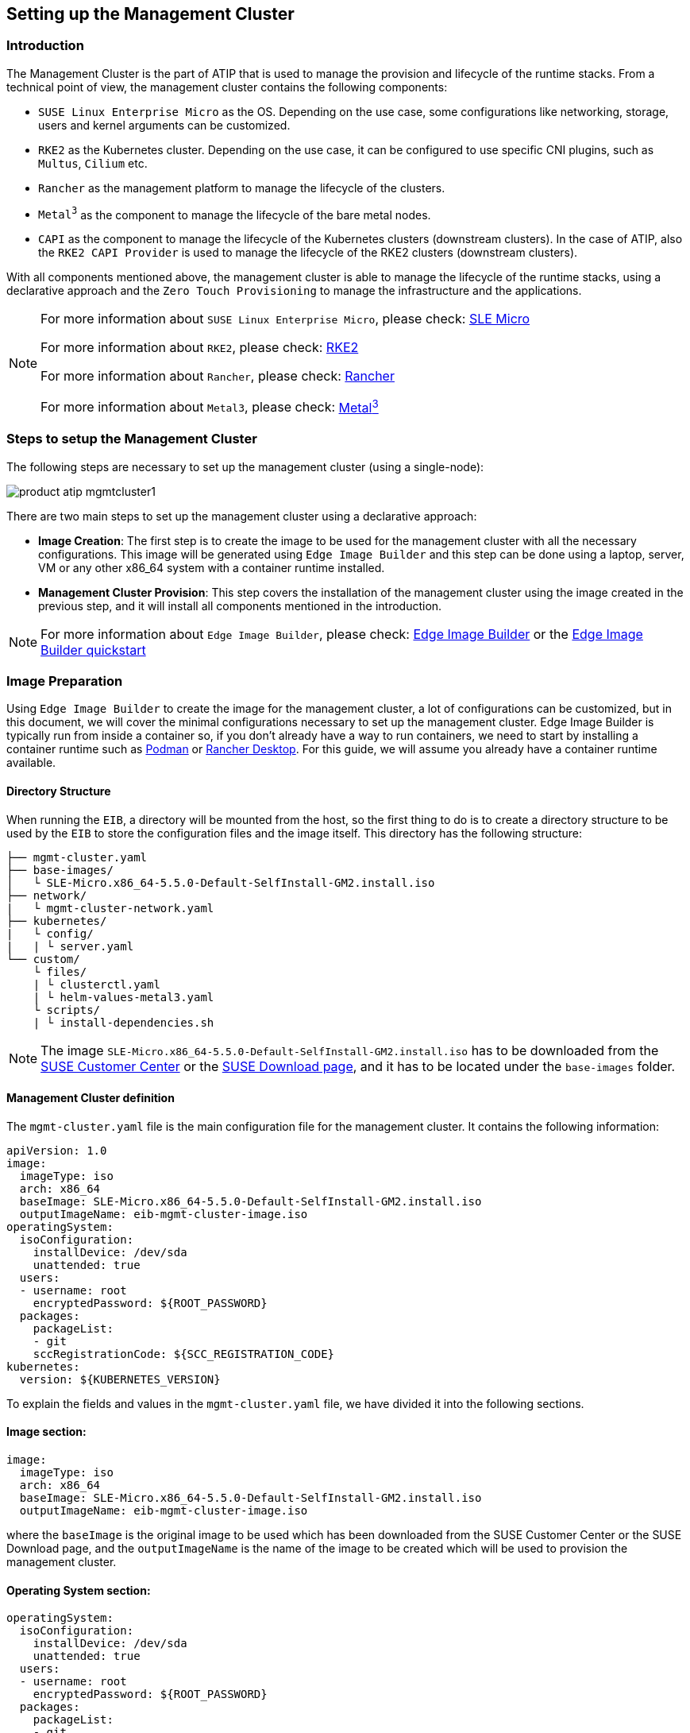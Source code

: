 [#atip-management-cluster]
== Setting up the Management Cluster
:experimental:

ifdef::env-github[]
:imagesdir: ../images/
:tip-caption: :bulb:
:note-caption: :information_source:
:important-caption: :heavy_exclamation_mark:
:caution-caption: :fire:
:warning-caption: :warning:
endif::[]

=== Introduction
The Management Cluster is the part of ATIP that is used to manage the provision and lifecycle of the runtime stacks.
From a technical point of view, the management cluster contains the following components:

* `SUSE Linux Enterprise Micro` as the OS. Depending on the use case, some configurations like networking, storage, users and kernel arguments can be customized.
* `RKE2` as the Kubernetes cluster. Depending on the use case, it can be configured to use specific CNI plugins, such as `Multus`, `Cilium` etc.
* `Rancher` as the management platform to manage the lifecycle of the clusters.
* `Metal^3^` as the component to manage the lifecycle of the bare metal nodes.
* `CAPI` as the component to manage the lifecycle of the Kubernetes clusters (downstream clusters). In the case of ATIP, also the `RKE2 CAPI Provider` is used to manage the lifecycle of the RKE2 clusters (downstream clusters).

With all components mentioned above, the management cluster is able to manage the lifecycle of the runtime stacks, using a declarative approach and the `Zero Touch Provisioning` to manage the infrastructure and the applications.

[NOTE]
====
For more information about `SUSE Linux Enterprise Micro`, please check: <<components-slmicro,SLE Micro>>

For more information about `RKE2`, please check: <<components-rke2,RKE2>>

For more information about `Rancher`, please check: <<components-rancher,Rancher>>

For more information about `Metal3`, please check: <<components-metal3,Metal^3^>>
====

=== Steps to setup the Management Cluster

The following steps are necessary to set up the management cluster (using a single-node):

image::product-atip-mgmtcluster1.png[]

There are two main steps to set up the management cluster using a declarative approach:

* **Image Creation**: The first step is to create the image to be used for the management cluster with all the necessary configurations. This image will be generated using `Edge Image Builder` and this step can be done using a laptop, server, VM or any other x86_64 system with a container runtime installed.
* **Management Cluster Provision**: This step covers the installation of the management cluster using the image created in the previous step, and it will install all components mentioned in the introduction.

[NOTE]
====
For more information about `Edge Image Builder`, please check: <<components-eib,Edge Image Builder>> or the <<quickstart-eib,Edge Image Builder quickstart>>
====

=== Image Preparation

Using `Edge Image Builder` to create the image for the management cluster, a lot of configurations can be customized, but in this document, we will cover the minimal configurations necessary to set up the management cluster.
Edge Image Builder is typically run from inside a container so, if you don't already have a way to run containers, we need to start by installing a container runtime such as https://podman.io[Podman] or https://rancherdesktop.io[Rancher Desktop]. For this guide, we will assume you already have a container runtime available.

==== Directory Structure

When running the `EIB`, a directory will be mounted from the host, so the first thing to do is to create a directory structure to be used by the `EIB` to store the configuration files and the image itself.
This directory has the following structure:

[,console]
----
├── mgmt-cluster.yaml
├── base-images/
│   └ SLE-Micro.x86_64-5.5.0-Default-SelfInstall-GM2.install.iso
├── network/
|   └ mgmt-cluster-network.yaml
├── kubernetes/
|   └ config/
|   | └ server.yaml
└── custom/
    └ files/
    | └ clusterctl.yaml
    | └ helm-values-metal3.yaml
    └ scripts/
    | └ install-dependencies.sh
----

[NOTE]
====
The image `SLE-Micro.x86_64-5.5.0-Default-SelfInstall-GM2.install.iso` has to be downloaded from the https://scc.suse.com/[SUSE Customer Center] or the https://www.suse.com/download/sle-micro/[SUSE Download page], and it has to be located under the `base-images` folder.
====

==== Management Cluster definition

The `mgmt-cluster.yaml` file is the main configuration file for the management cluster. It contains the following information:

[,yaml]
----
apiVersion: 1.0
image:
  imageType: iso
  arch: x86_64
  baseImage: SLE-Micro.x86_64-5.5.0-Default-SelfInstall-GM2.install.iso
  outputImageName: eib-mgmt-cluster-image.iso
operatingSystem:
  isoConfiguration:
    installDevice: /dev/sda
    unattended: true
  users:
  - username: root
    encryptedPassword: ${ROOT_PASSWORD}
  packages:
    packageList:
    - git
    sccRegistrationCode: ${SCC_REGISTRATION_CODE}
kubernetes:
  version: ${KUBERNETES_VERSION}
----

To explain the fields and values in the `mgmt-cluster.yaml` file, we have divided it into the following sections.

==== Image section:

[,yaml]
----
image:
  imageType: iso
  arch: x86_64
  baseImage: SLE-Micro.x86_64-5.5.0-Default-SelfInstall-GM2.install.iso
  outputImageName: eib-mgmt-cluster-image.iso
----

where the `baseImage` is the original image to be used which has been downloaded from the SUSE Customer Center or the SUSE Download page, and the `outputImageName` is the name of the image to be created which will be used to provision the management cluster.

==== Operating System section:

[,yaml]
----
operatingSystem:
  isoConfiguration:
    installDevice: /dev/sda
    unattended: true
  users:
  - username: root
    encryptedPassword: ${ROOT_PASSWORD}
  packages:
    packageList:
    - git
  sccRegistrationCode: ${SCC_REGISTRATION_CODE}
----

where the `installDevice` is the device to be used to install the operating system, the `unattended` is a flag to indicate if the installation will be unattended, the `username` and `encryptedPassword` are the credentials to be used to access the system, the `packageList` is the list of packages to be installed and the `sccRegistrationCode` is the registration code to be used to register the system that can be obtained from the SUSE Customer Center.

The encrypted password can be generated using the `openssl` command as follows:

[,shell]
----
openssl passwd -6 MyPassword!123
----

This will output something similar to:

[,console]
----
$6$UrXB1sAGs46DOiSq$HSwi9GFJLCorm0J53nF2Sq8YEoyINhHcObHzX2R8h13mswUIsMwzx4eUzn/rRx0QPV4JIb0eWCoNrxGiKH4R31
----

==== Kubernetes section:

[,yaml]
----
kubernetes:
  version: ${KUBERNETES_VERSION}
----

where `version` is the version of Kubernetes to be installed. In our case, we are using a RKE2 cluster, so the version has to be minor than 1.28 to be compatible with `Rancher` (e.g `v1.27.10+rke2r1`).
[#mgmt-cluster-helm-values]
==== Custom files section:

The `custom/files` folder contains the following files:

* `helm-values-metal3.yaml`: contains the configuration params about the `Metal^3^` Helm chart to be used.
* `clusterctl.yaml`: contains the configuration params about the `CAPI` Helm chart to be used.

The following variables have to be replaced:

`$\{MGMT_CLUSTER_IP\}`: The IP address of the management cluster.

[#metal3-media-server]
[NOTE]
====
The Media Server is an optional feature included in metal3. In case you want to use your own media server (file server), you can disable the `enable_metal3_media_server` on the following manifest.
In case you want to use the metal3 media server you also specify the following variable:
`$\{MEDIA_VOLUME_PATH\}`: The path to the media volume to be used by the `Metal^3^` component (e.g. `/home/metal3/bmh-image-cache`)
====

[,yaml]
----
global:
  ironicIP: ${MGMT_CLUSTER_IP}
  enable_vmedia_tls: false
  enable_metal3_media_server: true

metal3-media:
  service:
    type: NodePort
    port: 6280

metal3-ironic:
  global:
    predictableNicNames: "true"
  service:
    type: NodePort

metal3-media:
  mediaVolume:
    hostPath: ${MEDIA_VOLUME_PATH}
----

The `clusterctl.yaml` file:

[,yaml]
----
images:
  all:
    repository: registry.opensuse.org/isv/suse/edge/clusterapi/containerfile/suse
----

==== Custom Scripts section:

The `custom/scripts` folder contains the following files:

* `install-dependencies.sh` script contains the commands to install the necessary dependencies to be installed in the management cluster, like `Rancher`, `Metal^3^`, `Cert-Manager`, etc...:

The following steps are executed by the `install-dependencies.sh` script:

- Create the folder to server enable the media server for the `Metal^3^` component.
- Copy the `helm-values-metal3.yaml` file to the `Metal^3^` folder.
- Create the installer script to install the necessary tools, like clusterctl, helm for the management cluster.
- Wait for the cluster to be available.
- Install the `Cert-Manager` component.
- Install the `Local-Path-Provisioner` component (for a single-node cluster).
- Install the `Rancher Prime` component.
- Install the `Metal^3^` component.
- Install the `CAPI` component.
- Create the systemd service to run the installer script during the first boot.

The `install-dependencies.sh` script is as follows:

[,shell]
----
#!/bin/bash

mount /usr/local || true
mount /home || true

## create folder to server httpd media server
mkdir -p /home/metal3/bmh-image-cache

## copy the metal3 yaml file to metal3 folder
cp ./helm-values-metal3.yaml ./clusterctl.yaml ./disable-embedded-capi.yaml /home/metal3/

## KUBECTL command var
export KUBECTL=/var/lib/rancher/rke2/bin/kubectl

# Create the installer script
cat <<- EOF > /usr/local/bin/mgmt-cluster-installer.sh
#!/bin/bash
set -euo pipefail

## install clusterctl and helm
curl -Lk https://github.com/kubernetes-sigs/cluster-api/releases/download/v1.6.0/clusterctl-linux-amd64 -o /usr/local/bin/clusterctl
chmod +x /usr/local/bin/clusterctl
curl https://raw.githubusercontent.com/helm/helm/main/scripts/get-helm-3 | bash

## Wait for RKE2 cluster to be available
until [ -f /etc/rancher/rke2/rke2.yaml ]; do sleep 2; done
# export the kubeconfig using the right kubeconfig path depending on the cluster (k3s or rke2)
export KUBECONFIG=/etc/rancher/rke2/rke2.yaml
# Wait for the node to be available, meaning the K8s API is available
while ! ${KUBECTL} wait --for condition=ready node $(hostname | tr '[:upper:]' '[:lower:]') ; do sleep 2 ; done

## Add Helm repos
helm repo add rancher-prime https://charts.rancher.com/server-charts/prime
helm repo add jetstack https://charts.jetstack.io
helm repo update

while ! ${KUBECTL} rollout status daemonset -n kube-system rke2-ingress-nginx-controller ; do sleep 2 ; done

## install cert-manager
helm install cert-manager jetstack/cert-manager \
	--namespace cert-manager \
        --create-namespace \
        --set installCRDs=true \
	--version v1.11.1

## Local path provisioner
${KUBECTL} apply -f https://raw.githubusercontent.com/rancher/local-path-provisioner/v0.0.26/deploy/local-path-storage.yaml
until [ \$(${KUBECTL} get sc -o name | wc -l) -ge 1 ]; do sleep 10; done
${KUBECTL} patch storageclass local-path -p '{"metadata": {"annotations":{"storageclass.kubernetes.io/is-default-class":"true"}}}'

## Example in case you want to configure the httpd cache server for images
## podman run -dit --name bmh-image-cache -p 8080:80 -v /home/metal3/bmh-image-cache:/usr/local/apache2/htdocs/ docker.io/library/httpd:2.4

## install rancher
helm install rancher rancher-prime/rancher \
	--namespace cattle-system \
	--create-namespace \
	--set hostname=rancher-$(hostname -I | awk '{print $1}').sslip.io \
	--set bootstrapPassword=admin \
	--set replicas=1 \
        --set global.cattle.psp.enabled=false
while ! ${KUBECTL} wait --for condition=ready -n cattle-system \$(${KUBECTL} get pods -n cattle-system -l app=rancher -o name) --timeout=10s; do sleep 2 ; done

## install metal3 with helm
helm repo add suse-edge https://suse-edge.github.io/charts
helm install   metal3 suse-edge/metal3   --namespace metal3-system   --create-namespace -f /home/metal3/helm-values-metal3.yaml


## install capi
if [ \$(${KUBECTL} get pods -n cattle-system -l app=rancher -o name | wc -l) -ge 1 ]; then
	${KUBECTL} apply -f /home/metal3/disable-embedded-capi.yaml
	${KUBECTL} delete mutatingwebhookconfiguration.admissionregistration.k8s.io mutating-webhook-configuration
	${KUBECTL} delete validatingwebhookconfigurations.admissionregistration.k8s.io validating-webhook-configuration
	${KUBECTL} wait --for=delete namespace/cattle-provisioning-capi-system --timeout=300s
fi
clusterctl init --core "cluster-api:v1.6.2" --infrastructure "metal3:v1.6.0" --bootstrap "rke2:v0.2.6" --control-plane "rke2:v0.2.6" --config /home/metal3/clusterctl.yaml

rm -f /etc/systemd/system/mgmt-cluster-installer.service
EOF

chmod a+x /usr/local/bin/mgmt-cluster-installer.sh

cat <<- EOF > /etc/systemd/system/mgmt-cluster-installer.service
[Unit]
Description=Deploy mgmt cluster tools on K3S/RKE2
Wants=network-online.target
After=network.target network-online.target rke2-server.target
ConditionPathExists=/usr/local/bin/mgmt-cluster-installer.sh

[Service]
User=root
Type=forking
TimeoutStartSec=900
ExecStart=/usr/local/bin/mgmt-cluster-installer.sh
RemainAfterExit=yes
KillMode=process
# Disable & delete everything
ExecStartPost=rm -f /usr/local/bin/mgmt-cluster-installer.sh
ExecStartPost=/bin/sh -c "systemctl disable mgmt-cluster-installer.service"
ExecStartPost=rm -f /etc/systemd/system/mgmt-cluster-installer.service

[Install]
WantedBy=multi-user.target
EOF

systemctl enable mgmt-cluster-installer.service

umount /usr/local || true
umount /home || true
----

==== Kubernetes definition (optional)

By default, the `CNI` plugin installed by default is `Cilium`, so you don't need to create this file. Just in case you need to customize the `CNI` plugin, you can use the `server.yaml` file under the `kubernetes/config` folder. It contains the following information:

[,yaml]
----
cni:
- multus
- cilium
----

This is an optional file to define some Kubernetes customization like the CNI plugins to be used or many options you can check in the https://docs.rke2.io/install/configuration[official documentation].

==== Networking definition (optional)

In case you need to customize the networking configuration, for example, in case you need to use a specific IP address (DHCP-less scenario), you can use the `mgmt-cluster-network.yaml` file under the `network` folder. It contains the following information:

* `$\{MGMT_GATEWAY\}`: The gateway IP address.
* `$\{MGMT_DNS\}`: The DNS server IP address.
* `$\{MGMT_MAC\}`: The MAC address of the network interface.
* `$\{MGMT_CLUSTER_IP\}`: The IP address of the management cluster.

[,yaml]
----
routes:
  config:
  - destination: 0.0.0.0/0
    metric: 100
    next-hop-address: ${MGMT_GATEWAY}
    next-hop-interface: eth0
    table-id: 254
dns-resolver:
  config:
    server:
    - ${MGMT_DNS}
    - 8.8.8.8
interfaces:
- name: eth0
  type: ethernet
  state: up
  mac-address: ${MGMT_MAC}
  ipv4:
    address:
    - ip: ${MGMT_CLUSTER_IP}
      prefix-length: 24
    dhcp: false
    enabled: true
  ipv6:
    enabled: false
----

=== Image Creation

Once the directory structure is prepared following the previous sections, run the following command to build the image:

[,shell]
----
podman run --rm --privileged -it -v $PWD/eib/:/eib \
 registry.opensuse.org/isv/suse/edge/edgeimagebuilder/containerfile/suse/edge-image-builder:1.0.0 \
 --config-file mgmt-cluster.yaml --config-dir /eib --build-dir /eib/_build
----

This will create the iso output image file that in our case based on the image definition described above will be `eib-mgmt-cluster-image.iso`.
This image contains all components inside, and it can be used to provision the management cluster using a virtual machine, a bare metal server (using the virtual-media feature)
